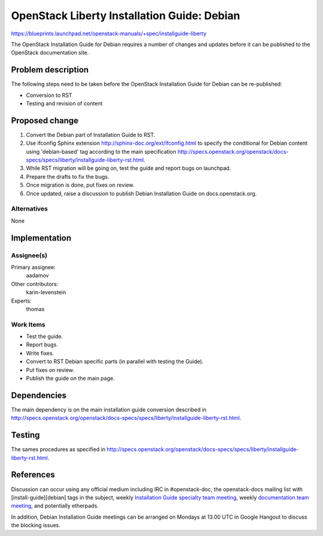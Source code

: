 ..
 This work is licensed under a Creative Commons Attribution 3.0 Unported
 License.

 http://creativecommons.org/licenses/by/3.0/legalcode

============================================
OpenStack Liberty Installation Guide: Debian
============================================

https://blueprints.launchpad.net/openstack-manuals/+spec/installguide-liberty

The OpenStack Installation Guide for Debian requires a number of changes
and updates before it can be published to the OpenStack documentation site.

Problem description
===================

The following steps need to be taken before the OpenStack Installation Guide
for Debian can be re-published:

* Conversion to RST
* Testing and revision of content


Proposed change
===============

#. Convert the Debian part of Installation Guide to RST.

#. Use ifconfig Sphinx extension http://sphinx-doc.org/ext/ifconfig.html to specify
   the conditional for Debian content using 'debian-based' tag according to the main
   specification http://specs.openstack.org/openstack/docs-specs/specs/liberty/installguide-liberty-rst.html.

#. While RST migration will be going on, test the guide and report bugs on launchpad.

#. Prepare the drafts to fix the bugs.

#. Once migration is done, put fixes on review.

#. Once updated, raise a discussion to publish Debian Installation Guide on docs.openstack.org.


Alternatives
------------

None

Implementation
==============

Assignee(s)
-----------

Primary assignee:
  aadamov

Other contributors:
  karin-levenstein

Experts:
  thomas

Work Items
----------

* Test the guide.
* Report bugs.
* Write fixes.
* Convert to RST Debian specific parts (in parallel with testing the Guide).
* Put fixes on review.
* Publish the guide on the main page.


Dependencies
============

The main dependency is on the main installation guide conversion described in
http://specs.openstack.org/openstack/docs-specs/specs/liberty/installguide-liberty-rst.html.


Testing
=======

The sames procedures as specified in 
http://specs.openstack.org/openstack/docs-specs/specs/liberty/installguide-liberty-rst.html.

References
==========

Discussion can occur using any official medium including IRC in #openstack-doc,
the openstack-docs mailing list with [install-guide][debian] tags in the subject,
weekly `Installation Guide specialty team meeting <https://wiki.openstack.org/wiki/Documentation/InstallGuide>`_,
weekly `documentation team meeting <https://wiki.openstack.org/wiki/Meetings/DocTeamMeeting>`_,
and potentially etherpads.

In addition, Debian Installation Guide meetings can be arranged on Mondays at 13.00 UTC
in Google Hangout to discuss the blocking issues.
